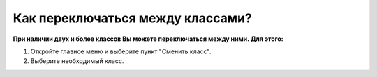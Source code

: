 Как переключаться между классами?
---------------------------------
**При наличии двух и более классов Вы можете переключаться между ними. Для этого:**

1. Откройте главное меню и выберите пункт "Сменить класс".

2. Выберите необходимый класс.
